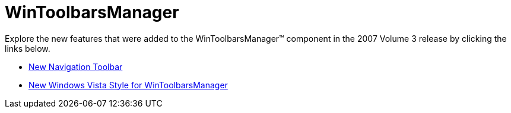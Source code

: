﻿////

|metadata|
{
    "name": "win-wintoolbarsmanager-whats-new-20073",
    "controlName": [],
    "tags": [],
    "guid": "{C2744849-31B4-4C31-BA0C-1E3D00B8FE2B}",  
    "buildFlags": [],
    "createdOn": "0001-01-01T00:00:00Z"
}
|metadata|
////

= WinToolbarsManager

Explore the new features that were added to the WinToolbarsManager™ component in the 2007 Volume 3 release by clicking the links below.

* link:win-new-navigation-toolbar-whats-new-20073.html[New Navigation Toolbar]
* link:win-new-windows-vista-style-for-wintoolbarsmanager-whats-new-20073.html[New Windows Vista Style for WinToolbarsManager]
